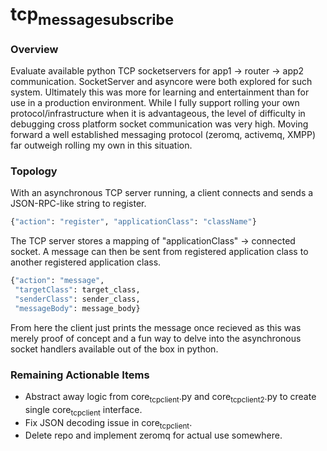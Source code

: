 * tcp_message_subscribe


*** Overview
Evaluate available python TCP socketservers for app1 -> router -> app2
communication. SocketServer and asyncore were both explored for such
system. Ultimately this was more for learning and entertainment than
for use in a production environment. While I fully support rolling
your own protocol/infrastructure when it is advantageous, the level of
difficulty in debugging cross platform socket communication was very high. Moving forward a well established messaging
protocol (zeromq, activemq, XMPP) far outweigh rolling my own in this
situation.

*** Topology
With an asynchronous TCP server running, a client connects and sends a
JSON-RPC-like string to register.
#+begin_src sh
{"action": "register", "applicationClass": "className"}
#+end_src
The TCP server stores a mapping of "applicationClass" -> connected
socket. A message can then be sent from registered application class
to another registered application class.
#+begin_src sh
{"action": "message",
 "targetClass": target_class,
 "senderClass": sender_class,
 "messageBody": message_body}
#+end_src
From here the client just prints the message once recieved as this was
merely proof of concept and a fun way to delve into the asynchronous
socket handlers available out of the box in python.

*** Remaining Actionable Items
- Abstract away logic from core_tcp_client.py and core_tcp_client2.py
  to create single core_tcp_client interface.
- Fix JSON decoding issue in core_tcp_client.
- Delete repo and implement zeromq for actual use somewhere.
